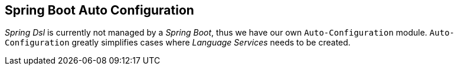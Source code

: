 [[dsl-boot]]

== Spring Boot Auto Configuration
_Spring Dsl_ is currently not managed by a _Spring Boot_, thus we have our
own `Auto-Configuration` module. `Auto-Configuration` greatly simplifies
cases where _Language Services_ needs to be created.

